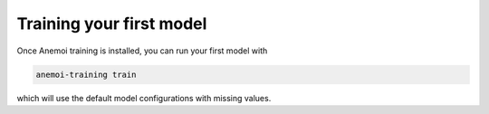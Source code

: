 ###########################
 Training your first model
###########################

Once Anemoi training is installed, you can run your first model with

.. code:: bash

   anemoi-training train

which will use the default model configurations with missing values.
